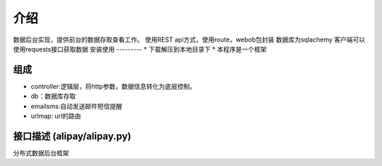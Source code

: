 介绍
============
数据后台实现，提供前台的数据存取查看工作。
使用REST api方式，使用route，webob包封装
数据库为sqlachemy
客户端可以使用requests接口获取数据
安装使用
---------
* 下载解压到本地目录下
* 本程序是一个框架

组成
----------
* controller:逻辑层，将http参数，数据信息转化为底层控制。
* db：数据库存取
* emailsms:自动发送邮件短信提醒
* urlmap: url的路由

接口描述 (alipay/alipay.py)
---------
分布式数据后台框架


